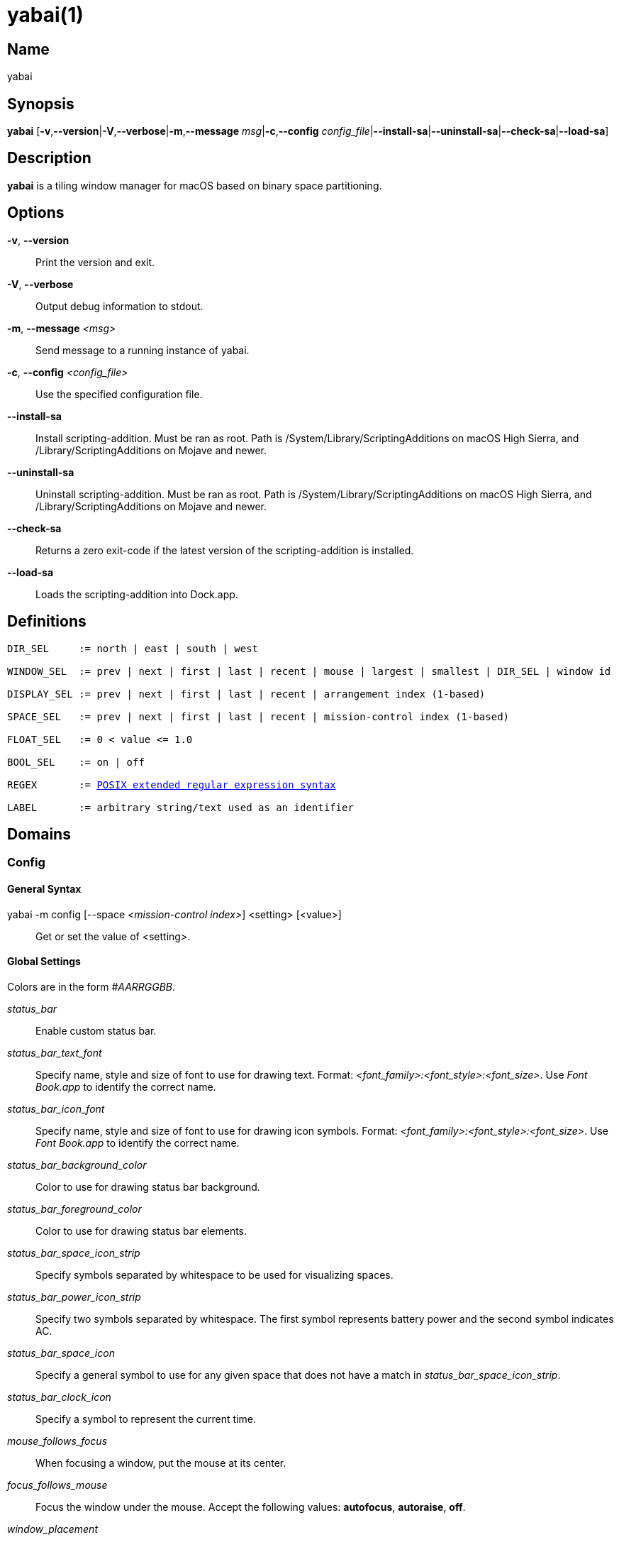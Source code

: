 :man source:   Yabai
:man version:  {revnumber}
:man manual:   Yabai Manual

ifdef::env-github[]
:toc:
:toc-title:
:toc-placement!:
:numbered:
endif::[]

yabai(1)
========

ifdef::env-github[]
toc::[]
endif::[]

Name
----

yabai

Synopsis
--------

*yabai* [*-v*,*--version*|*-V*,*--verbose*|*-m*,*--message* 'msg'|*-c*,*--config* 'config_file'|*--install-sa*|*--uninstall-sa*|*--check-sa*|*--load-sa*]

Description
-----------

*yabai* is a tiling window manager for macOS based on binary space partitioning.

Options
-------
*-v*, *--version*::
    Print the version and exit.

*-V*, *--verbose*::
    Output debug information to stdout.

*-m*, *--message* '<msg>'::
    Send message to a running instance of yabai.

*-c*, *--config* '<config_file>'::
    Use the specified configuration file.

*--install-sa*::
    Install scripting-addition. Must be ran as root. Path is /System/Library/ScriptingAdditions on macOS High Sierra, and /Library/ScriptingAdditions on Mojave and newer.

*--uninstall-sa*::
    Uninstall scripting-addition. Must be ran as root. Path is /System/Library/ScriptingAdditions on macOS High Sierra, and /Library/ScriptingAdditions on Mojave and newer.

*--check-sa*::
    Returns a zero exit-code if the latest version of the scripting-addition is installed.

*--load-sa*::
    Loads the scripting-addition into Dock.app.

Definitions
-----------

[subs=+macros]
----
DIR_SEL     := north | east | south | west

WINDOW_SEL  := prev | next | first | last | recent | mouse | largest | smallest | DIR_SEL | window id

DISPLAY_SEL := prev | next | first | last | recent | arrangement index (1-based)

SPACE_SEL   := prev | next | first | last | recent | mission-control index (1-based)

FLOAT_SEL   := 0 < value <= 1.0

BOOL_SEL    := on | off

REGEX       := https://www.gnu.org/software/findutils/manual/html_node/find_html/posix_002dextended-regular-expression-syntax.html[POSIX extended regular expression syntax]

LABEL       := arbitrary string/text used as an identifier
----

Domains
-------

Config
~~~~~~

General Syntax
^^^^^^^^^^^^^^

yabai -m config [--space '<mission-control index>'] <setting> [<value>]::
    Get or set the value of <setting>.

Global Settings
^^^^^^^^^^^^^^^

Colors are in the form '#AARRGGBB'.

'status_bar'::
    Enable custom status bar.

'status_bar_text_font'::
    Specify name, style and size of font to use for drawing text. Format: '<font_family>:<font_style>:<font_size>'. Use 'Font Book.app' to identify the correct name.

'status_bar_icon_font'::
    Specify name, style and size of font to use for drawing icon symbols. Format: '<font_family>:<font_style>:<font_size>'. Use 'Font Book.app' to identify the correct name.

'status_bar_background_color'::
    Color to use for drawing status bar background.

'status_bar_foreground_color'::
    Color to use for drawing status bar elements.

'status_bar_space_icon_strip'::
    Specify symbols separated by whitespace to be used for visualizing spaces.

'status_bar_power_icon_strip'::
    Specify two symbols separated by whitespace. The first symbol represents battery power and the second symbol indicates AC.

'status_bar_space_icon'::
    Specify a general symbol to use for any given space that does not have a match in 'status_bar_space_icon_strip'.

'status_bar_clock_icon'::
    Specify a symbol to represent the current time.

'mouse_follows_focus'::
    When focusing a window, put the mouse at its center.

'focus_follows_mouse'::
    Focus the window under the mouse. Accept the following values: *autofocus*, *autoraise*, *off*.

'window_placement'::
    Specify whether managed windows should become the first or second leaf-node. Accept the following values: *first_child*, *second_child*.

'window_topmost'::
    Make floating windows stay on top.

'window_opacity'::
    Enable opacity for windows.

'window_shadow'::
    Draw shadow for windows. Accept the following values: *on*, *float*, *off*.

'window_border'::
    Draw border for windows.

'window_border_width'::
    Width of window borders.

'active_window_border_color'::
    Color of the border of the focused window.

'normal_window_border_color'::
    Color of the border of an unfocused window.

'insert_window_border_color'::
    Color of the *window --insert* message selection.

'active_window_opacity'::
    Opacity of the focused window.

'normal_window_opacity'::
    Opacity of an unfocused window.

'split_ratio'::
    Default split ratio.

'auto_balance'::
    Balance the window tree upon change, so that all windows occupy the same area.

'mouse_modifier'::
    Keyboard modifier used for moving and resizing windows. Accept the following values: *cmd*, *alt*, *shift*, *ctrl*, *fn*.

'mouse_action1'::
'mouse_action2'::
    Action performed when pressing 'mouse_modifier' + 'button<n>'. Accept the following values: *move*, *resize*.

Space Settings
^^^^^^^^^^^^^^

'layout'::
    Set the layout of the selected space. Accept the following values: *bsp*, *float*.

'top_padding'::
'bottom_padding'::
'left_padding'::
'right_padding'::
    Padding added at the sides of the selected space.

'window_gap'::
    Size of the gap that separates windows for the selected space.

Display
~~~~~~~

General Syntax
^^^^^^^^^^^^^^

yabai -m display ['<DISPLAY_SEL'>] '<COMMAND>'

COMMAND
^^^^^^^

*--focus* '<DISPLAY_SEL>'::
    Focus the given display.

Space
~~~~~

General Syntax
^^^^^^^^^^^^^^

yabai -m space ['<SPACE_SEL>'] '<COMMAND>'

COMMAND
^^^^^^^

*--focus* '<SPACE_SEL>'::
    Focus the given space.

*--create*::
    Create a new space on the display of the selected space.

*--destroy*::
    Remove the selected space.

*--move* 'prev|next'::
    Swap position of the selected space with the prev/next space.

*--display* '<DISPLAY_SEL>'::
    Send the selected space to the given display.

*--balance*::
    Adjust the split ratios of the selected space so that all windows occupy the same area.

*--mirror* 'x-axis|y-axis'::
    Flip the tree of the selected space.

*--rotate* '90|180|270'::
    Rotate the tree of the selected space.

*--padding* 'abs|rel:<top>:<bottom>:<left>:<right>'::
    Padding added at the sides of the selected space.

*--gap* 'abs|rel:<gap>'::
    Size of the gap that separates windows on the selected space.

*--toggle* 'padding|gap|mission-control|show-desktop'::
    Toggle space setting on or off for the selected space.

*--layout* 'bsp|float'::
    Set the layout of the selected space.

Window
~~~~~~

General Syntax
^^^^^^^^^^^^^^

yabai -m window ['<WINDOW_SEL>'] '<COMMAND>'

COMMAND
^^^^^^^

*--focus* '<WINDOW_SEL>'::
    Focus the given window.

*--swap* '<WINDOW_SEL>'::
    Swap position of the selected window and the given window.

*--warp* '<WINDOW_SEL>'::
    Re-insert the selected window, splitting the given window.

*--insert* '<DIR_SEL>'::
    Set the splitting area of the selected window. If the current splitting area matches 'DIR_SEL', the action will be undone.

*--grid* '<rows>:<cols>:<start-x>:<start-y>:<width>:<height>'::
    Set the frame of the selected window based on a self-defined grid.

*--move* 'abs|rel:<dx>:<dy>'::
    If type is 'rel' the selected window is moved by 'dx' pixels horizontally and 'dy' pixels vertically, otherwise 'dx' and 'dy' will become its new position.

*--resize* 'top|left|bottom|right|top_left|top_right|bottom_right|bottom_left|abs:<dx>:<dy>'::
    Resize the selected window by moving the given handle 'dx' pixels horizontally and 'dy' pixels vertically. If handle is 'abs' the new size will be 'dx' width and 'dy' height.

*--toggle* 'float|sticky|split|border|zoom-parent|zoom-fullscreen|native-fullscreen|expose'::
    Toggle the given property of the selected window.

*--display* '<DISPLAY_SEL>'::
    Send the selected window to the given display.

*--space* '<SPACE_SEL>'::
    Send the selected window to the given space.

Query
~~~~~~

General Syntax
^^^^^^^^^^^^^^

yabai -m query '<COMMAND>' ['<ARGUMENT>']

COMMAND
^^^^^^^

*--displays*::
    Retrieve information about displays.

*--spaces*::
    Retrieve information about spaces.

*--windows*::
    Retrieve information about windows.

ARGUMENT
^^^^^^^^

*--display* ['<DISPLAY_SEL>']::
    Constrain matches to the selected display.

*--space* ['<SPACE_SEL>']::
    Constrain matches to the selected space.

*--window* ['<WINDOW_SEL>']::
    Constrain matches to the selected window.

Rule
~~~~

General Syntax
^^^^^^^^^^^^^^

yabai -m rule '<COMMAND>'

COMMAND
^^^^^^^

*--add ['<ARGUMENT>']*::
    Add a new rule.

*--remove '<LABEL>'*::
    Remove an existing rule with the given label.

ARGUMENT
^^^^^^^^

*label='<LABEL>'*::
    Label used to identify the rule with a unique name

*app='<REGEX>'*::
    Name of application.

*title='<REGEX>'*::
    Title of window.

*display='[^]<arrangement index>'*::
    Send window to display. If '^' is present, follow focus.

*space='[^]<mission-control index>'*::
    Send window to space. If '^' is present, follow focus.

*opacity='<FLOAT_SEL>'*::
    Set window opacity.

*manage='<BOOL_SEL>'*::
    Window should be managed (tile vs float)

*sticky='<BOOL_SEL>'*::
    Window appears on all spaces.

*border='<BOOL_SEL>'*::
    Window should draw border.

*native-fullscreen='<BOOL_SEL>'*::
    Window should enter native macOS fullscreen mode.

*grid='<rows>:<cols>:<start-x>:<start-y>:<width>:<height>'*::
    Set window frame based on a self-defined grid.

Signal
~~~~~~

A signal is a simple way for the user to react to some event that has been processed.

Events that pass arguments will set the environment variables 'YABAI_SIGNAL_ARG1' and 'YABAI_SIGNAL_ARG2'.

General Syntax
^^^^^^^^^^^^^^

yabai -m signal '<COMMAND>'

COMMAND
^^^^^^^

*--add label='<LABEL>' event='<EVENT>' action='<ACTION>'*::
    Add a new labelled signal to execute an action after processing an event of the given type.

*--remove '<LABEL>'*::
    Remove an existing signal with the given label.

EVENT
^^^^^

*application_launched*::
    Triggered when a new application is launched. Passes one argument: pid

*application_terminated*::
    Triggered when an application is terminated. Passes one argument: pid

*application_front_switched*::
    Triggered when the front-most application changes. Passes two arguments: front_pid, last_front_pid

*application_activated*::
    Triggered when an application is activated. Passes one argument: pid

*application_deactivated*::
    Triggered when an application is deactivated. Passes one argument: pid

*application_visible*::
    Triggered when an application is unhidden. Passes one argument: pid

*application_hidden*::
    Triggered when an application is hidden. Passes one argument: pid

*window_created*::
    Triggered when a window is created. Passes one argument: wid

*window_destroyed*::
    Triggered when a window is destroyed. Passes one argument: wid

*window_focused*::
    Triggered when a window becomes the key-window for its application. Passes one argument: wid

*window_moved*::
    Triggered when a window changes position. Passes one argument: wid

*window_resized*::
    Triggered when a window changes dimensions. Passes one argument: wid

*window_minimized*::
    Triggered when a window has been minimized. Passes one argument: wid

*window_deminimized*::
    Triggered when a window has been deminimized. Passes one argument: wid

*window_title_changed*::
    Triggered when a window changes its title. Passes one argument: wid

*space_changed*::
    Triggered when the active space has changed. Passes two arguments: space_id, last_space_id

*display_added*::
    Triggered when a new display has been added. Passes one argument: display_id

*display_removed*::
    Triggered when a display has been removed. Passes one argument: display_id

*display_moved*::
    Triggered when a change has been made to display arrangement. Passes one argument: display_id

*display_resized*::
    Triggered when a display has changed resolution. Passes one argument: display_id

*display_changed*::
    Triggered when the active display has changed. Passes two arguments: display_id, last_display_id

*mouse_down*::
    Triggered when a mouse button has been pressed. Passes two arguments: button, coordinates

*mouse_up*::
    Triggered when a mouse button has been released. Passes two arguments: button, coordinates

*mouse_dragged*::
    Triggered when the mouse is moved with one of its buttons pressed. Passes two arguments: button, coordinates

*mouse_moved*::
    Triggered when the mouse is moved. Passes two arguments: button, coordinates

*mission_control_enter*::
    Triggered when mission-control activates.

*mission_control_check_for_exit*::
    Triggered periodically while mission-control is active.

*mission_control_exit*::
    Triggered when mission-control deactivates.

*dock_did_restart*::
    Triggered when Dock.app restarts.

*menu_opened*::
    Triggered when a menu is opened.

*menu_bar_hidden_changed*::
    Triggered when the macOS menubar 'autohide' setting changes.

*dock_did_change_pref*::
    Triggered when the macOS Dock preferences changes.

*system_woke*::
    Triggered when macOS wakes from sleep.

*bar_refresh*::
    Triggered when the yabai status_bar is told to update.

*daemon_message*::
    Triggered when yabai receives a message on its socket.

ACTION
^^^^^^

Arbitrary command executed through */usr/bin/env sh -c*

Exit Codes
----------

If *yabai* can't handle a message, it will return a non-zero exit code.

Author
------

Åsmund Vikane <aasvi93 at gmail.com>
